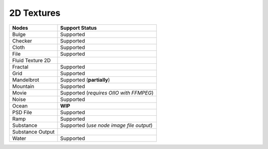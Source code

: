 .. _label_nodes_2dtextures:

***********
2D Textures
***********

.. cssclass:: table-striped table-condensed table-hover
=================== ==================
Nodes               Support Status  
=================== ==================   
Bulge               Supported
Checker             Supported
Cloth               Supported
File                Supported
Fluid Texture 2D
Fractal             Supported
Grid                Supported
Mandelbrot          Supported (**partially**)
Mountain            Supported
Movie               Supported (*requires OIIO with FFMPEG*)
Noise               Supported
Ocean               **WIP**
PSD File            Supported
Ramp                Supported
Substance           Supported (*use node image file output*)
Substance Output
Water               Supported
=================== ==================

